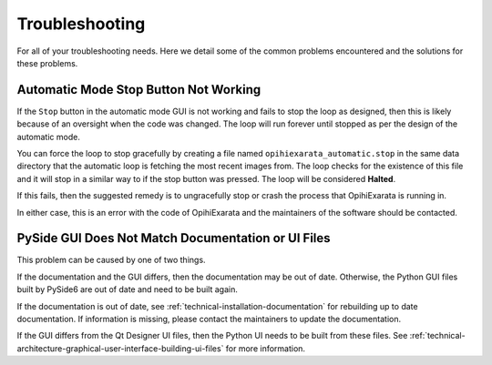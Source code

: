 .. _user-troubleshooting:

===============
Troubleshooting
===============

For all of your troubleshooting needs. Here we detail some of the common 
problems encountered and the solutions for these problems.


.. _user-troubleshooting-automatic-mode-stop-button-not-working:

Automatic Mode Stop Button Not Working
======================================

If the ``Stop`` button in the automatic mode GUI is not working and fails to 
stop the loop as designed, then this is likely because of an oversight when 
the code was changed. The loop will run forever until stopped as per the 
design of the automatic mode.

You can force the loop to stop gracefully by creating a file named 
``opihiexarata_automatic.stop`` in the same data directory that the automatic 
loop is fetching the most recent images from. The loop checks for the 
existence of this file and it will stop in a similar way to if the stop button 
was pressed. The loop will be considered **Halted**.

If this fails, then the suggested remedy is to ungracefully stop or crash the 
process that OpihiExarata is running in. 

In either case, this is an error with the code of OpihiExarata and the 
maintainers of the software should be contacted.

.. _user-troubleshooting-pyside-gui-does-not-match-documentation-or-ui-files:

PySide GUI Does Not Match Documentation or UI Files
===================================================

This problem can be caused by one of two things. 

If the documentation and the GUI differs, then the documentation may be out of 
date. Otherwise, the Python GUI files built by PySide6 are out of date and 
need to be built again.

If the documentation is out of date, see 
:ref:`technical-installation-documentation` for rebuilding up to date 
documentation. If information is missing, please contact the maintainers to 
update the documentation.

If the GUI differs from the Qt Designer UI files, then the Python UI needs to 
be built from these files. See 
:ref:`technical-architecture-graphical-user-interface-building-ui-files` for 
more information.